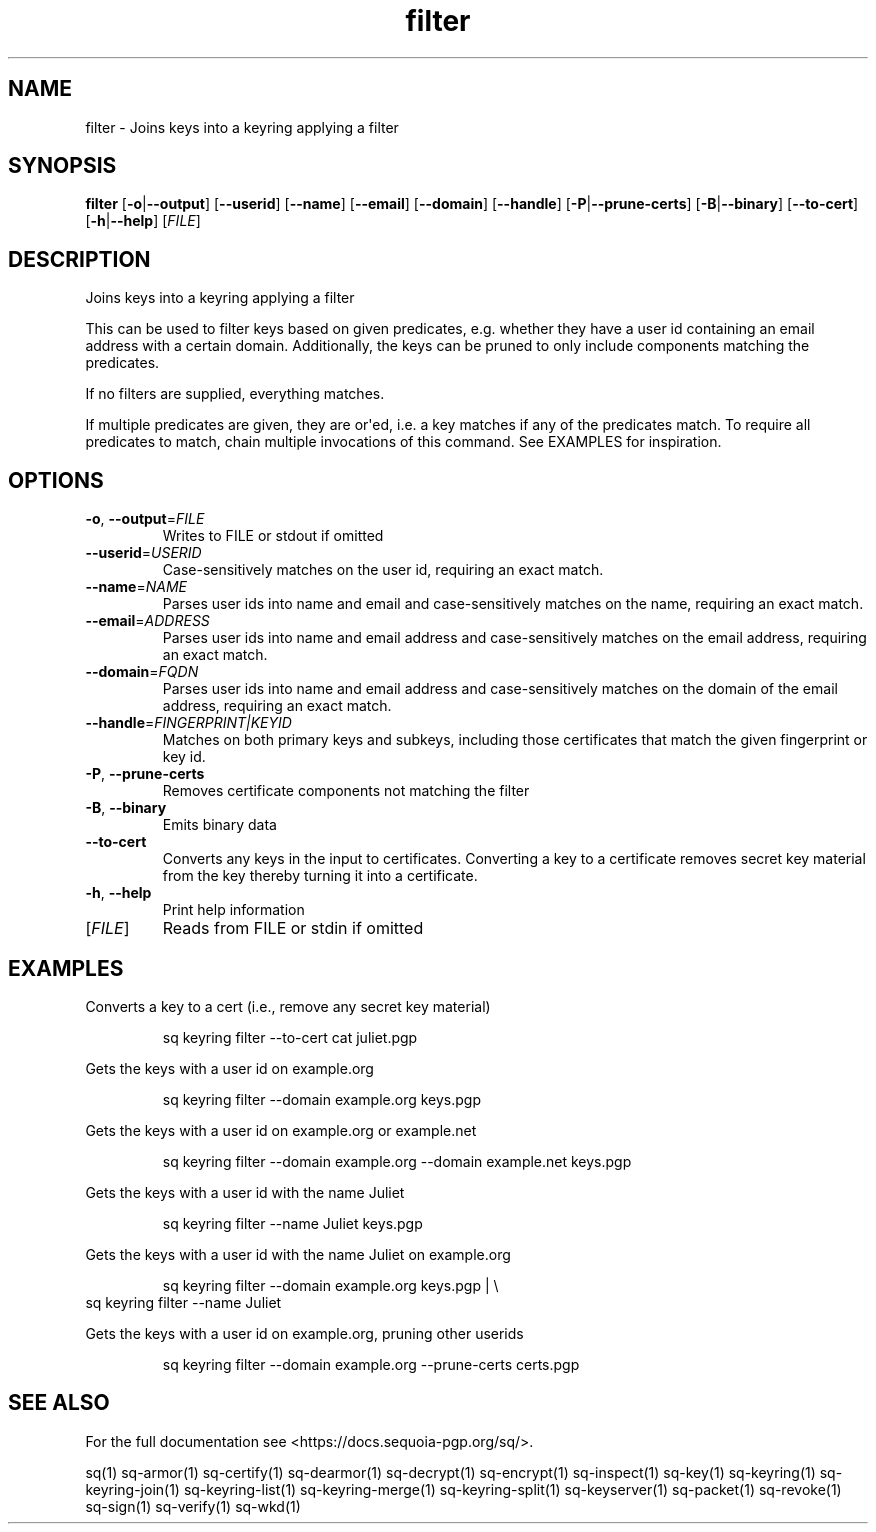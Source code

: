 .ie \n(.g .ds Aq \(aq
.el .ds Aq '
.TH filter 1 "July 2022" "sq 0.26.0" "Sequoia Manual"
.SH NAME
filter \- Joins keys into a keyring applying a filter
.SH SYNOPSIS
\fBfilter\fR [\fB\-o\fR|\fB\-\-output\fR] [\fB\-\-userid\fR] [\fB\-\-name\fR] [\fB\-\-email\fR] [\fB\-\-domain\fR] [\fB\-\-handle\fR] [\fB\-P\fR|\fB\-\-prune\-certs\fR] [\fB\-B\fR|\fB\-\-binary\fR] [\fB\-\-to\-cert\fR] [\fB\-h\fR|\fB\-\-help\fR] [\fIFILE\fR] 
.SH DESCRIPTION
Joins keys into a keyring applying a filter
.PP
This can be used to filter keys based on given predicates,
e.g. whether they have a user id containing an email address with a
certain domain.  Additionally, the keys can be pruned to only include
components matching the predicates.
.PP
If no filters are supplied, everything matches.
.PP
If multiple predicates are given, they are or\*(Aqed, i.e. a key matches
if any of the predicates match.  To require all predicates to match,
chain multiple invocations of this command.  See EXAMPLES for
inspiration.
.SH OPTIONS
.TP
\fB\-o\fR, \fB\-\-output\fR=\fIFILE\fR
Writes to FILE or stdout if omitted
.TP
\fB\-\-userid\fR=\fIUSERID\fR
Case\-sensitively matches on the user id, requiring an exact match.
.TP
\fB\-\-name\fR=\fINAME\fR
Parses user ids into name and email and case\-sensitively matches on the name, requiring an exact match.
.TP
\fB\-\-email\fR=\fIADDRESS\fR
Parses user ids into name and email address and case\-sensitively matches on the email address, requiring an exact match.
.TP
\fB\-\-domain\fR=\fIFQDN\fR
Parses user ids into name and email address and case\-sensitively matches on the domain of the email address, requiring an exact match.
.TP
\fB\-\-handle\fR=\fIFINGERPRINT|KEYID\fR
Matches on both primary keys and subkeys, including those certificates that match the given fingerprint or key id.
.TP
\fB\-P\fR, \fB\-\-prune\-certs\fR
Removes certificate components not matching the filter
.TP
\fB\-B\fR, \fB\-\-binary\fR
Emits binary data
.TP
\fB\-\-to\-cert\fR
Converts any keys in the input to certificates.  Converting a key to a certificate removes secret key material from the key thereby turning it into a certificate.
.TP
\fB\-h\fR, \fB\-\-help\fR
Print help information
.TP
[\fIFILE\fR]
Reads from FILE or stdin if omitted
.SH EXAMPLES
 Converts a key to a cert (i.e., remove any secret key material)
.PP
.nf
.RS
 sq keyring filter \-\-to\-cert cat juliet.pgp
.RE
.fi
.PP
 Gets the keys with a user id on example.org
.PP
.nf
.RS
 sq keyring filter \-\-domain example.org keys.pgp
.RE
.fi
.PP
 Gets the keys with a user id on example.org or example.net
.PP
.nf
.RS
 sq keyring filter \-\-domain example.org \-\-domain example.net keys.pgp
.RE
.fi
.PP
 Gets the keys with a user id with the name Juliet
.PP
.nf
.RS
 sq keyring filter \-\-name Juliet keys.pgp
.RE
.fi
.PP
 Gets the keys with a user id with the name Juliet on example.org
.PP
.nf
.RS
 sq keyring filter \-\-domain example.org keys.pgp | \\
.RE
.fi
  sq keyring filter \-\-name Juliet
.PP
 Gets the keys with a user id on example.org, pruning other userids
.PP
.nf
.RS
 sq keyring filter \-\-domain example.org \-\-prune\-certs certs.pgp
.RE
.fi
.SH "SEE ALSO"
For the full documentation see <https://docs.sequoia\-pgp.org/sq/>.
.PP
sq(1)
sq\-armor(1)
sq\-certify(1)
sq\-dearmor(1)
sq\-decrypt(1)
sq\-encrypt(1)
sq\-inspect(1)
sq\-key(1)
sq\-keyring(1)
sq\-keyring\-join(1)
sq\-keyring\-list(1)
sq\-keyring\-merge(1)
sq\-keyring\-split(1)
sq\-keyserver(1)
sq\-packet(1)
sq\-revoke(1)
sq\-sign(1)
sq\-verify(1)
sq\-wkd(1)
